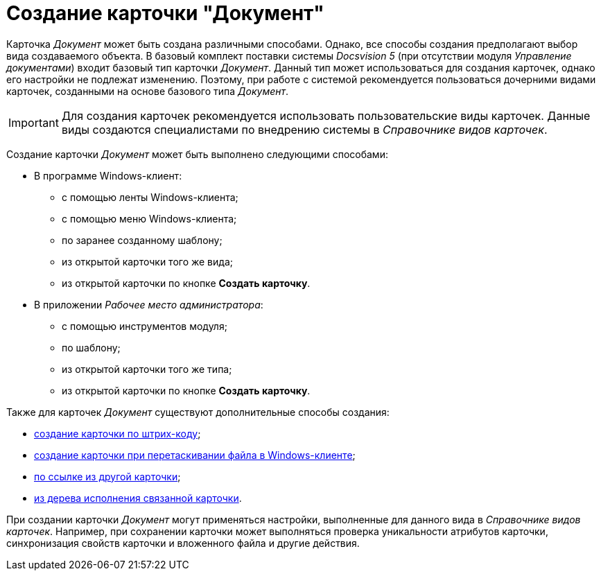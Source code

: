 = Создание карточки "Документ"

Карточка _Документ_ может быть создана различными способами. Однако, все способы создания предполагают выбор вида создаваемого объекта. В базовый комплект поставки системы _Docsvision 5_ (при отсутствии модуля _Управление документами_) входит базовый тип карточки _Документ_. Данный тип может использоваться для создания карточек, однако его настройки не подлежат изменению. Поэтому, при работе с системой рекомендуется пользоваться дочерними видами карточек, созданными на основе базового типа _Документ_.

[IMPORTANT]
====
Для создания карточек рекомендуется использовать пользовательские виды карточек. Данные виды создаются специалистами по внедрению системы в _Справочнике видов карточек_.
====

Создание карточки _Документ_ может быть выполнено следующими способами:

* В программе Windows-клиент:
** с помощью ленты Windows-клиента;
** с помощью меню Windows-клиента;
** по заранее созданному шаблону;
** из открытой карточки того же вида;
** из открытой карточки по кнопке *Создать карточку*.
* В приложении _Рабочее место администратора_:
** с помощью инструментов модуля;
** по шаблону;
** из открытой карточки того же типа;
** из открытой карточки по кнопке *Создать карточку*.

Также для карточек _Документ_ существуют дополнительные способы создания:

* xref:DCard_create_by_barcode.adoc[создание карточки по штрих-коду];
* xref:DCard_create_by_file.adoc[создание карточки при перетаскивании файла в Windows-клиенте];
* xref:Card_extra_links.adoc[по ссылке из другой карточки];
* xref:Card_extra_perform_tree.adoc[из дерева исполнения связанной карточки].

При создании карточки _Документ_ могут применяться настройки, выполненные для данного вида в _Справочнике видов карточек_. Например, при сохранении карточки может выполняться проверка уникальности атрибутов карточки, синхронизация свойств карточки и вложенного файла и другие действия.
